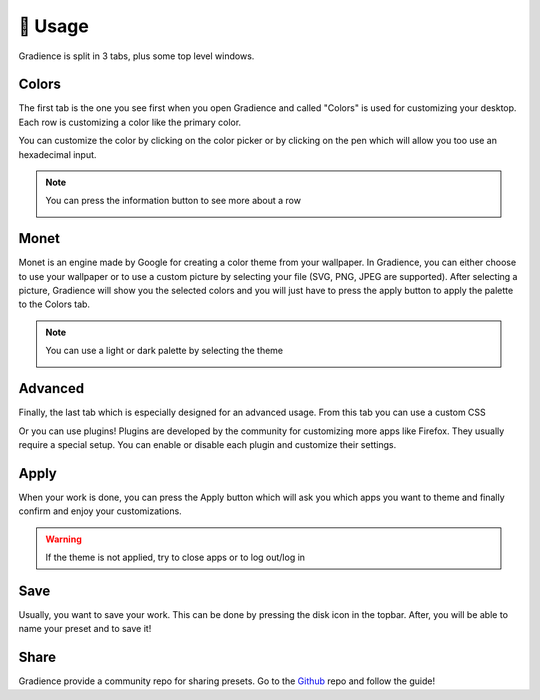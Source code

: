 .. highlight:: shell

========
🎨 Usage
========

.. image:: https://github.com/GradienceTeam/Design/raw/main/Screenshots/welcome.png
    :alt: Welcome to gradience !

Gradience is split in 3 tabs, plus some top level windows.

Colors
------

.. image:: https://github.com/GradienceTeam/Design/raw/main/Screenshots/colors.png
    :alt: Image of the colors tab


The first tab is the one you see first when you open Gradience and called "Colors" is used for
customizing your desktop. Each row is customizing a color like the primary color.

.. image:: https://github.com/GradienceTeam/Design/raw/main/Screenshots/row.png
    :alt: Row picture

You can customize the color by clicking on the color picker or by clicking on the
pen which will allow you too use an hexadecimal input.

.. image:: https://github.com/GradienceTeam/Design/raw/main/Screenshots/hex_row.png
    :alt: Hex row picture

.. note::

    You can press the information button to see more about a row

    .. image:: https://github.com/GradienceTeam/Design/raw/main/Screenshots/info_button.png
        :alt: Information button


Monet
-----

.. image:: https://github.com/GradienceTeam/Design/raw/main/Screenshots/monet.png
    :alt: Image of the monet tab

Monet is an engine made by Google for creating a color theme from your wallpaper.
In Gradience, you can either choose to use your wallpaper or to use a custom picture
by selecting your file (SVG, PNG, JPEG are supported). After selecting a picture,
Gradience will show you the selected colors and you will just have to press the apply
button to apply the palette to the Colors tab.

.. note::

    You can use a light or dark palette by selecting the theme

    .. image:: https://github.com/GradienceTeam/Design/raw/main/Screenshots/theme_switch_monet.png
        :alt: Monet theme switcher

Advanced
--------

.. image:: https://github.com/GradienceTeam/Design/raw/main/Screenshots/advanced.png
    :alt: Image of the advanced tab

Finally, the last tab which is especially designed for an advanced usage. From this tab
you can use a custom CSS

.. image:: https://github.com/GradienceTeam/Design/raw/main/Screenshots/custom_css.png
    :alt: Custom css

Or you can use plugins! Plugins are developed by the community for customizing more apps
like Firefox. They usually require a special setup. You can enable or disable each plugin
and customize their settings.

.. image:: https://github.com/GradienceTeam/Design/raw/main/Screenshots/plugin_row.png
    :alt: Plugin row

Apply
---------

When your work is done, you can press the Apply button which will ask you which apps you want
to theme and finally confirm and enjoy your customizations.

.. image:: https://github.com/GradienceTeam/Design/raw/main/Screenshots/apply.png
    :alt: Apply dialog

.. warning::

    If the theme is not applied, try to close apps or to log out/log in

Save
------------

Usually, you want to save your work. This can be done by pressing the disk icon in the topbar.
After, you will be able to name your preset and to save it!

.. image:: https://raw.githubusercontent.com/GradienceTeam/Design/main/Screenshots/save.png
        :alt: Save dialog

Share
-------------

Gradience provide a community repo for sharing presets. Go to the Github_ repo and follow
the guide!

.. _Github: https://github.com/GradienceTeam/Community
